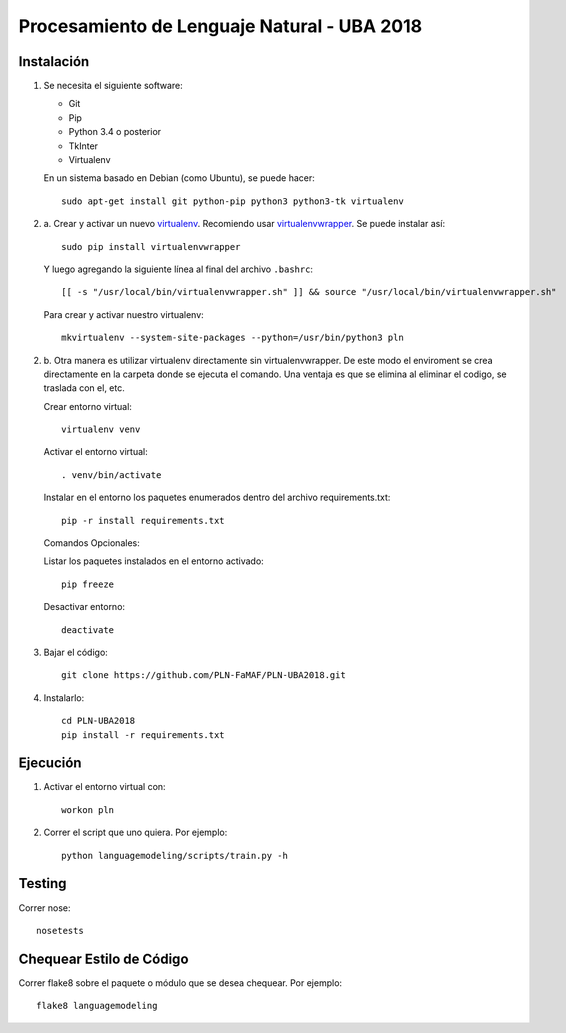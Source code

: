 Procesamiento de Lenguaje Natural - UBA 2018
============================================


Instalación
-----------

1. Se necesita el siguiente software:

   - Git
   - Pip
   - Python 3.4 o posterior
   - TkInter
   - Virtualenv

   En un sistema basado en Debian (como Ubuntu), se puede hacer::

    sudo apt-get install git python-pip python3 python3-tk virtualenv

2. a. Crear y activar un nuevo
   `virtualenv <http://virtualenv.readthedocs.org/en/latest/virtualenv.html>`_.
   Recomiendo usar `virtualenvwrapper
   <http://virtualenvwrapper.readthedocs.org/en/latest/install.html#basic-installation>`_.
   Se puede instalar así::

    sudo pip install virtualenvwrapper

   Y luego agregando la siguiente línea al final del archivo ``.bashrc``::

    [[ -s "/usr/local/bin/virtualenvwrapper.sh" ]] && source "/usr/local/bin/virtualenvwrapper.sh"

   Para crear y activar nuestro virtualenv::

    mkvirtualenv --system-site-packages --python=/usr/bin/python3 pln
2. b.
   Otra manera es utilizar virtualenv directamente sin virtualenvwrapper.
   De este modo el enviroment se crea directamente en la carpeta donde se ejecuta el comando.
   Una ventaja es que se elimina al eliminar el codigo, se traslada con el, etc. 

   Crear entorno virtual::

    virtualenv venv

   Activar el entorno virtual::

    . venv/bin/activate

   Instalar en el entorno los paquetes enumerados dentro del archivo requirements.txt::

    pip -r install requirements.txt

   Comandos Opcionales::

   Listar los paquetes instalados en el entorno activado::

    pip freeze

   Desactivar entorno::

    deactivate

3. Bajar el código::

    git clone https://github.com/PLN-FaMAF/PLN-UBA2018.git

4. Instalarlo::

    cd PLN-UBA2018
    pip install -r requirements.txt


Ejecución
---------

1. Activar el entorno virtual con::

    workon pln

2. Correr el script que uno quiera. Por ejemplo::

    python languagemodeling/scripts/train.py -h


Testing
-------

Correr nose::

    nosetests


Chequear Estilo de Código
-------------------------

Correr flake8 sobre el paquete o módulo que se desea chequear. Por ejemplo::

    flake8 languagemodeling
